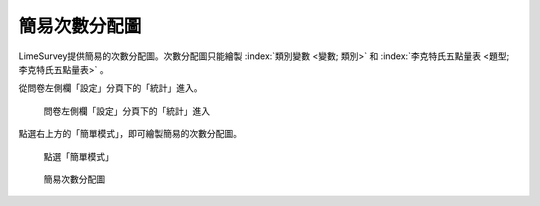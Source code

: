 簡易次數分配圖
##############

LimeSurvey提供簡易的次數分配圖。次數分配圖只能繪製
:index:`類別變數 <變數; 類別>` 和
:index:`李克特氏五點量表 <題型; 李克特氏五點量表>` 。

從問卷左側欄「設定」分頁下的「統計」進入。

.. figure:: images/05-01-01-simple-01.png
    :alt: 問卷左側欄「設定」分頁下的「統計」進入
    :scale: 48%

    問卷左側欄「設定」分頁下的「統計」進入

點選右上方的「簡單模式」，即可繪製簡易的次數分配圖。

.. figure:: images/05-01-01-simple-02.png
    :alt: 點選「簡單模式」
    :scale: 48%

    點選「簡單模式」

.. figure:: images/05-01-01-simple-03.png
    :alt: 簡易次數分配圖
    :scale: 48%

    簡易次數分配圖
